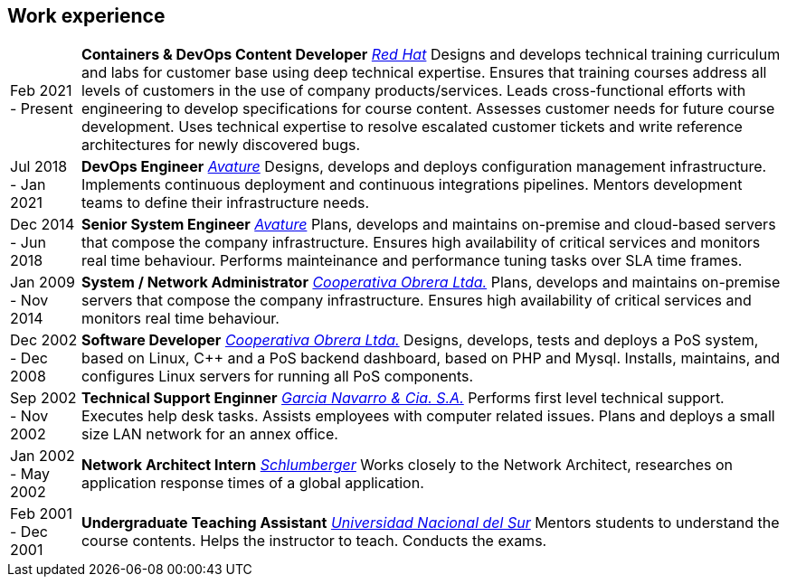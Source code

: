 [#work-experience]
== Work experience

[horizontal]
Feb 2021 - Present:: **Containers & DevOps Content Developer**
__https://www.redhat.com/[Red Hat]__
Designs and develops technical training curriculum and labs for customer base using deep technical expertise. Ensures that training courses address all levels of customers in the use of company products/services. Leads cross-functional efforts with engineering to develop specifications for course content. Assesses customer needs for future course development. Uses technical expertise to resolve escalated customer tickets and write reference architectures for newly discovered bugs.
Jul 2018 - Jan 2021:: **DevOps Engineer**
__https://www.avature.net/[Avature]__
Designs, develops and deploys configuration management infrastructure. Implements continuous deployment and continuous integrations pipelines. Mentors development teams to define their infrastructure needs.
Dec 2014 - Jun 2018:: **Senior System Engineer**
__https://www.avature.net/[Avature]__
Plans, develops and maintains on-premise and cloud-based servers that compose the company infrastructure. Ensures high availability of critical services and monitors real time behaviour. Performs mainteinance and performance tuning tasks over SLA time frames.
Jan 2009 - Nov 2014:: **System / Network Administrator**
__https://cooperativaobrera.coop/[Cooperativa Obrera Ltda.]__
Plans, develops and maintains on-premise servers that compose the company infrastructure. Ensures high availability of critical services and monitors real time behaviour.
Dec 2002 - Dec 2008:: **Software Developer**
__https://cooperativaobrera.coop/[Cooperativa Obrera Ltda.]__
Designs, develops, tests and deploys a PoS system, based on Linux, C++ and a PoS backend dashboard, based on PHP and Mysql. Installs, maintains, and configures Linux servers for running all PoS components.
Sep 2002 - Nov 2002:: **Technical Support Enginner**
__http://www.pullman.com.ar/[Garcia Navarro & Cia. S.A.]__
Performs first level technical support. Executes help desk tasks. Assists employees with computer related issues. Plans and deploys a small size LAN network for an annex office.
Jan 2002 - May 2002:: **Network Architect Intern**
__https://www.slb.com/[Schlumberger]__
Works closely to the Network Architect, researches on application response times of a global application.
Feb 2001 - Dec 2001:: **Undergraduate Teaching Assistant**
__https://www.uns.edu.ar/[Universidad Nacional del Sur]__ 
Mentors students to understand the course contents. Helps the instructor to teach. Conducts the exams.